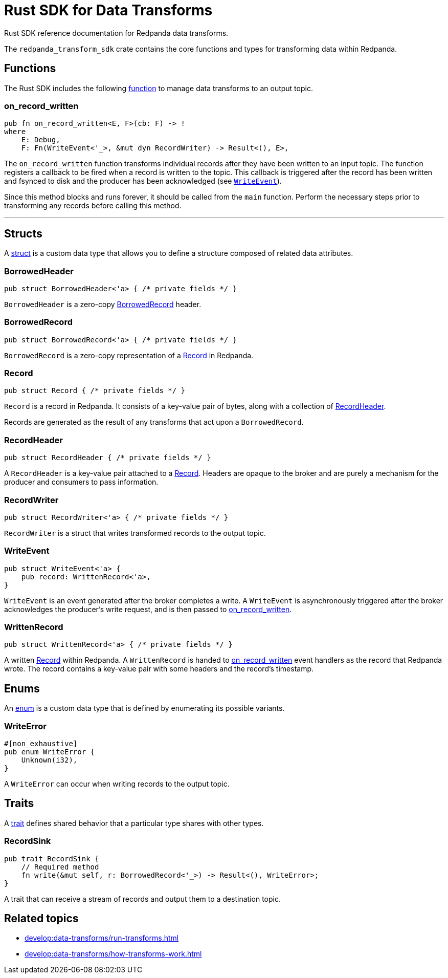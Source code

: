 = Rust SDK for Data Transforms
:description: Work with data transforms using Rust.

Rust SDK reference documentation for Redpanda data transforms.

The `redpanda_transform_sdk` crate contains the core functions and types for transforming data within Redpanda.

== Functions

The Rust SDK includes the following https://doc.rust-lang.org/rust-by-example/fn.html[function] to manage data transforms to an output topic.  

=== on_record_written

[,rust]
----
pub fn on_record_written<E, F>(cb: F) -> !
where
    E: Debug,
    F: Fn(WriteEvent<'_>, &mut dyn RecordWriter) -> Result<(), E>,
----

The `on_record_written` function transforms individual records after they have been written to an input topic. The function registers a callback to be fired when a record is written to the topic. This callback is triggered after the record has been written and fsynced to disk and the producer has been acknowledged (see <<writeevent,`WriteEvent`>>).

Since this method blocks and runs forever, it should be called from the `main` function. Perform the necessary steps prior to transforming any records before calling this method.

---

== Structs

A https://doc.rust-lang.org/rust-by-example/custom_types/structs.html[struct] is a custom data type that allows you to define a structure composed of related data attributes.

=== BorrowedHeader

[,rust]
----
pub struct BorrowedHeader<'a> { /* private fields */ }
----

`BorrowedHeader` is a zero-copy <<borrowedrecord,BorrowedRecord>> header.

=== BorrowedRecord

[,rust]
----
pub struct BorrowedRecord<'a> { /* private fields */ }
----

`BorrowedRecord` is a zero-copy representation of a <<record,Record>> in Redpanda. 

=== Record

[,rust]
----
pub struct Record { /* private fields */ }
----

`Record` is a record in Redpanda. It consists of a key-value pair of bytes, along with a collection of <<recordheader,RecordHeader>>.

Records are generated as the result of any transforms that act upon a `BorrowedRecord`.

=== RecordHeader

[,rust]
----
pub struct RecordHeader { /* private fields */ }
----

A `RecordHeader` is a key-value pair attached to a <<record,Record>>. Headers are opaque to the broker and are purely a mechanism for the producer and consumers to pass information.

=== RecordWriter

[,rust]
----
pub struct RecordWriter<'a> { /* private fields */ }
----

`RecordWriter` is a struct that writes transformed records to the output topic.

=== WriteEvent

[,rust]
----
pub struct WriteEvent<'a> {
    pub record: WrittenRecord<'a>,
}
----

`WriteEvent` is an event generated after the broker completes a write. A `WriteEvent` is asynchronously triggered after the broker acknowledges the producer's write request, and is then passed to <<on_record_written,on_record_written>>. 

=== WrittenRecord

[,rust]
----
pub struct WrittenRecord<'a> { /* private fields */ }
----

A written <<record,Record>> within Redpanda. A `WrittenRecord` is handed to <<on_record_written,on_record_written>> event handlers as the record that Redpanda wrote. The record contains a key-value pair with some headers and the record's timestamp.

== Enums

An https://doc.rust-lang.org/rust-by-example/custom_types/enum.html[enum] is a custom data type that is defined by enumerating its possible variants.

=== WriteError

[,rust]
----
#[non_exhaustive]
pub enum WriteError {
    Unknown(i32),
}
----

A `WriteError` can occur when writing records to the output topic.

== Traits

A https://doc.rust-lang.org/rust-by-example/trait.html[trait] defines shared behavior that a particular type shares with other types.

=== RecordSink

[,rust]
----
pub trait RecordSink {
    // Required method
    fn write(&mut self, r: BorrowedRecord<'_>) -> Result<(), WriteError>;
}
----

A trait that can receive a stream of records and output them to a destination topic.

== Related topics

- xref:develop:data-transforms/run-transforms.adoc[]
- xref:develop:data-transforms/how-transforms-work.adoc[]